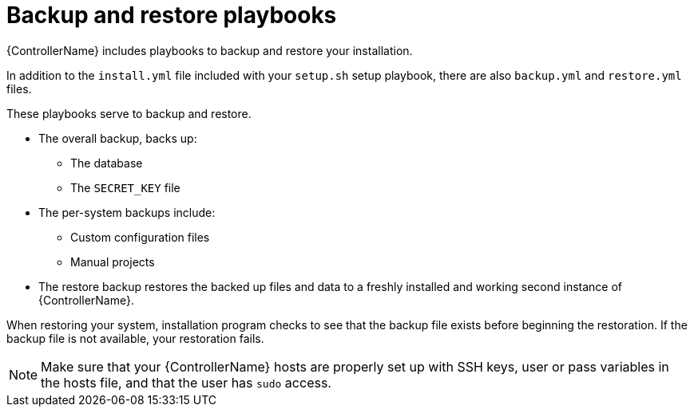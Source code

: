 :_mod-docs-content-type: CONCEPT

[id="controller-backup-restore-playbooks"]

= Backup and restore playbooks

[role="_abstract"]
{ControllerName} includes playbooks to backup and restore your installation.

In addition to the `install.yml` file included with your `setup.sh` setup playbook, there are also `backup.yml` and `restore.yml` files.

These playbooks serve to backup and restore.

* The overall backup, backs up:
** The database
** The `SECRET_KEY` file
* The per-system backups include:
** Custom configuration files
** Manual projects
* The restore backup restores the backed up files and data to a freshly installed and working second instance of {ControllerName}.

When restoring your system, installation program checks to see that the backup file exists before beginning the restoration. 
If the backup file is not available, your restoration fails.

[NOTE]
====
Make sure that your {ControllerName} hosts are properly set up with SSH keys, user or pass variables in the hosts file, and that the user has `sudo` access.
====
